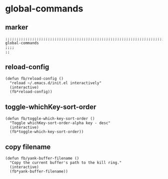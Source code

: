 * global-commands
** marker
#+begin_src elisp
  ;;;;;;;;;;;;;;;;;;;;;;;;;;;;;;;;;;;;;;;;;;;;;;;;;;;;;;;;;;;;;;;;;;;;;;;;;;;;;;;;;;;;;;;;;;;;;;;;;;;;; global-commands
  ;;;;
  ;;
#+end_src
** reload-config
#+begin_src elisp
(defun fb/reload-config ()
  "reload ~/.emacs.d/init.el interactively"
  (interactive)
  (fb*reload-config))
#+end_src
** toggle-whichKey-sort-order
#+begin_src elisp
  (defun fb/toggle-which-key-sort-order ()
    "Toggle whichKey-sort-order-alpha key - desc"
    (interactive)
    (fb*toggle-which-key-sort-order))
#+end_src
** copy filename
#+begin_src elisp
  (defun fb/yank-buffer-filename ()
    "Copy the current buffer's path to the kill ring."
    (interactive)
    (fb*yank-buffer-filename))
#+end_src
